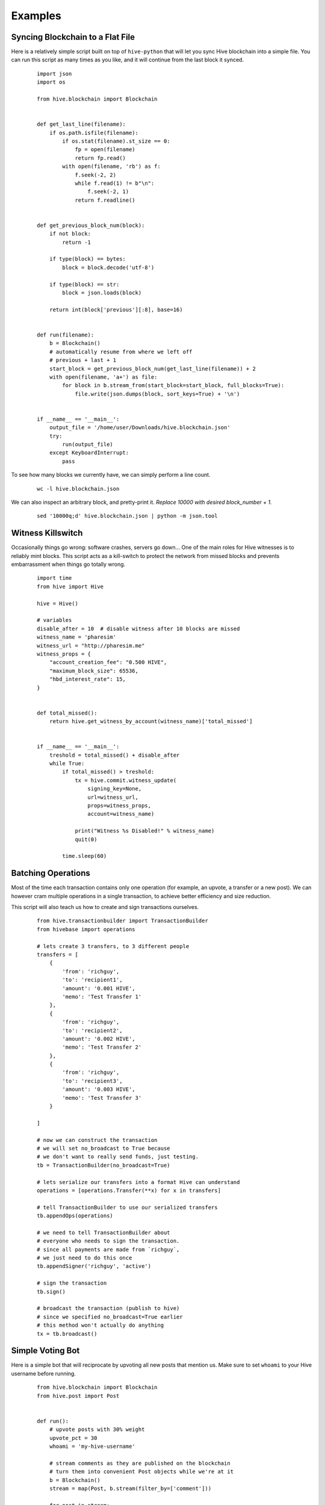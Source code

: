 Examples
~~~~~~~~

Syncing Blockchain to a Flat File
=================================

Here is a relatively simple script built on top of ``hive-python`` that will let you sync
Hive blockchain into a simple file.
You can run this script as many times as you like, and it will continue from the last block it synced.

    ::

        import json
        import os

        from hive.blockchain import Blockchain


        def get_last_line(filename):
            if os.path.isfile(filename):
                if os.stat(filename).st_size == 0:
                    fp = open(filename)
                    return fp.read()
                with open(filename, 'rb') as f:
                    f.seek(-2, 2)
                    while f.read(1) != b"\n":
                        f.seek(-2, 1)
                    return f.readline()


        def get_previous_block_num(block):
            if not block:
                return -1

            if type(block) == bytes:
                block = block.decode('utf-8')

            if type(block) == str:
                block = json.loads(block)

            return int(block['previous'][:8], base=16)


        def run(filename):
            b = Blockchain()
            # automatically resume from where we left off
            # previous + last + 1
            start_block = get_previous_block_num(get_last_line(filename)) + 2
            with open(filename, 'a+') as file:
                for block in b.stream_from(start_block=start_block, full_blocks=True):
                    file.write(json.dumps(block, sort_keys=True) + '\n')


        if __name__ == '__main__':
            output_file = '/home/user/Downloads/hive.blockchain.json'
            try:
                run(output_file)
            except KeyboardInterrupt:
                pass


To see how many blocks we currently have, we can simply perform a line count.

    ::


        wc -l hive.blockchain.json


We can also inspect an arbitrary block, and pretty-print it.
*Replace 10000 with desired block_number + 1.*

    ::

        sed '10000q;d' hive.blockchain.json | python -m json.tool



Witness Killswitch
==================

Occasionally things go wrong: software crashes, servers go down...
One of the main roles for Hive witnesses is to reliably mint blocks.
This script acts as a kill-switch to protect the network from missed blocks and
prevents embarrassment when things go totally wrong.

    ::

        import time
        from hive import Hive

        hive = Hive()

        # variables
        disable_after = 10  # disable witness after 10 blocks are missed
        witness_name = 'pharesim'
        witness_url = "http://pharesim.me"
        witness_props = {
            "account_creation_fee": "0.500 HIVE",
            "maximum_block_size": 65536,
            "hbd_interest_rate": 15,
        }


        def total_missed():
            return hive.get_witness_by_account(witness_name)['total_missed']


        if __name__ == '__main__':
            treshold = total_missed() + disable_after
            while True:
                if total_missed() > treshold:
                    tx = hive.commit.witness_update(
                        signing_key=None,
                        url=witness_url,
                        props=witness_props,
                        account=witness_name)

                    print("Witness %s Disabled!" % witness_name)
                    quit(0)

                time.sleep(60)

Batching Operations
===================

Most of the time each transaction contains only one operation (for example, an upvote, a transfer or a new post).
We can however cram multiple operations in a single transaction, to achieve better efficiency and size reduction.

This script will also teach us how to create and sign transactions ourselves.

    ::

        from hive.transactionbuilder import TransactionBuilder
        from hivebase import operations

        # lets create 3 transfers, to 3 different people
        transfers = [
            {
                'from': 'richguy',
                'to': 'recipient1',
                'amount': '0.001 HIVE',
                'memo': 'Test Transfer 1'
            },
            {
                'from': 'richguy',
                'to': 'recipient2',
                'amount': '0.002 HIVE',
                'memo': 'Test Transfer 2'
            },
            {
                'from': 'richguy',
                'to': 'recipient3',
                'amount': '0.003 HIVE',
                'memo': 'Test Transfer 3'
            }

        ]

        # now we can construct the transaction
        # we will set no_broadcast to True because
        # we don't want to really send funds, just testing.
        tb = TransactionBuilder(no_broadcast=True)

        # lets serialize our transfers into a format Hive can understand
        operations = [operations.Transfer(**x) for x in transfers]

        # tell TransactionBuilder to use our serialized transfers
        tb.appendOps(operations)

        # we need to tell TransactionBuilder about
        # everyone who needs to sign the transaction.
        # since all payments are made from `richguy`,
        # we just need to do this once
        tb.appendSigner('richguy', 'active')

        # sign the transaction
        tb.sign()

        # broadcast the transaction (publish to hive)
        # since we specified no_broadcast=True earlier
        # this method won't actually do anything
        tx = tb.broadcast()

Simple Voting Bot
=================

Here is a simple bot that will reciprocate by upvoting all new posts that mention us.
Make sure to set ``whoami`` to your Hive username before running.

    ::

        from hive.blockchain import Blockchain
        from hive.post import Post


        def run():
            # upvote posts with 30% weight
            upvote_pct = 30
            whoami = 'my-hive-username'

            # stream comments as they are published on the blockchain
            # turn them into convenient Post objects while we're at it
            b = Blockchain()
            stream = map(Post, b.stream(filter_by=['comment']))

            for post in stream:
                if post.json_metadata:
                    mentions = post.json_metadata.get('users', [])

                    # if post mentions more than 10 people its likely spam
                    if mentions and len(mentions) < 10:
                        post.upvote(weight=upvote_pct, voter=whoami)

        if __name__ == '__main__':
            try:
                run()
            except KeyboardInterrupt:
                pass
